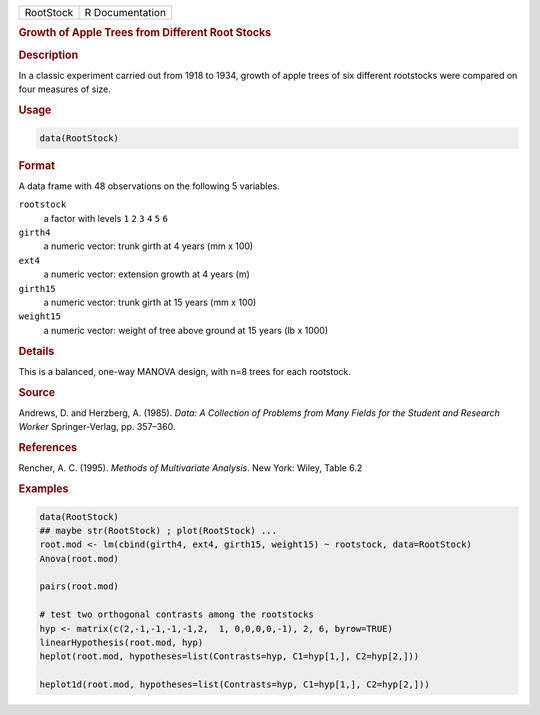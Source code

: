 .. container::

   ========= ===============
   RootStock R Documentation
   ========= ===============

   .. rubric:: Growth of Apple Trees from Different Root Stocks
      :name: RootStock

   .. rubric:: Description
      :name: description

   In a classic experiment carried out from 1918 to 1934, growth of
   apple trees of six different rootstocks were compared on four
   measures of size.

   .. rubric:: Usage
      :name: usage

   .. code:: R

      data(RootStock)

   .. rubric:: Format
      :name: format

   A data frame with 48 observations on the following 5 variables.

   ``rootstock``
      a factor with levels ``1`` ``2`` ``3`` ``4`` ``5`` ``6``

   ``girth4``
      a numeric vector: trunk girth at 4 years (mm x 100)

   ``ext4``
      a numeric vector: extension growth at 4 years (m)

   ``girth15``
      a numeric vector: trunk girth at 15 years (mm x 100)

   ``weight15``
      a numeric vector: weight of tree above ground at 15 years (lb x
      1000)

   .. rubric:: Details
      :name: details

   This is a balanced, one-way MANOVA design, with n=8 trees for each
   rootstock.

   .. rubric:: Source
      :name: source

   Andrews, D. and Herzberg, A. (1985). *Data: A Collection of Problems
   from Many Fields for the Student and Research Worker*
   Springer-Verlag, pp. 357–360.

   .. rubric:: References
      :name: references

   Rencher, A. C. (1995). *Methods of Multivariate Analysis*. New York:
   Wiley, Table 6.2

   .. rubric:: Examples
      :name: examples

   .. code:: R

      data(RootStock)
      ## maybe str(RootStock) ; plot(RootStock) ...
      root.mod <- lm(cbind(girth4, ext4, girth15, weight15) ~ rootstock, data=RootStock)
      Anova(root.mod)

      pairs(root.mod)

      # test two orthogonal contrasts among the rootstocks
      hyp <- matrix(c(2,-1,-1,-1,-1,2,  1, 0,0,0,0,-1), 2, 6, byrow=TRUE)
      linearHypothesis(root.mod, hyp)
      heplot(root.mod, hypotheses=list(Contrasts=hyp, C1=hyp[1,], C2=hyp[2,]))

      heplot1d(root.mod, hypotheses=list(Contrasts=hyp, C1=hyp[1,], C2=hyp[2,]))
